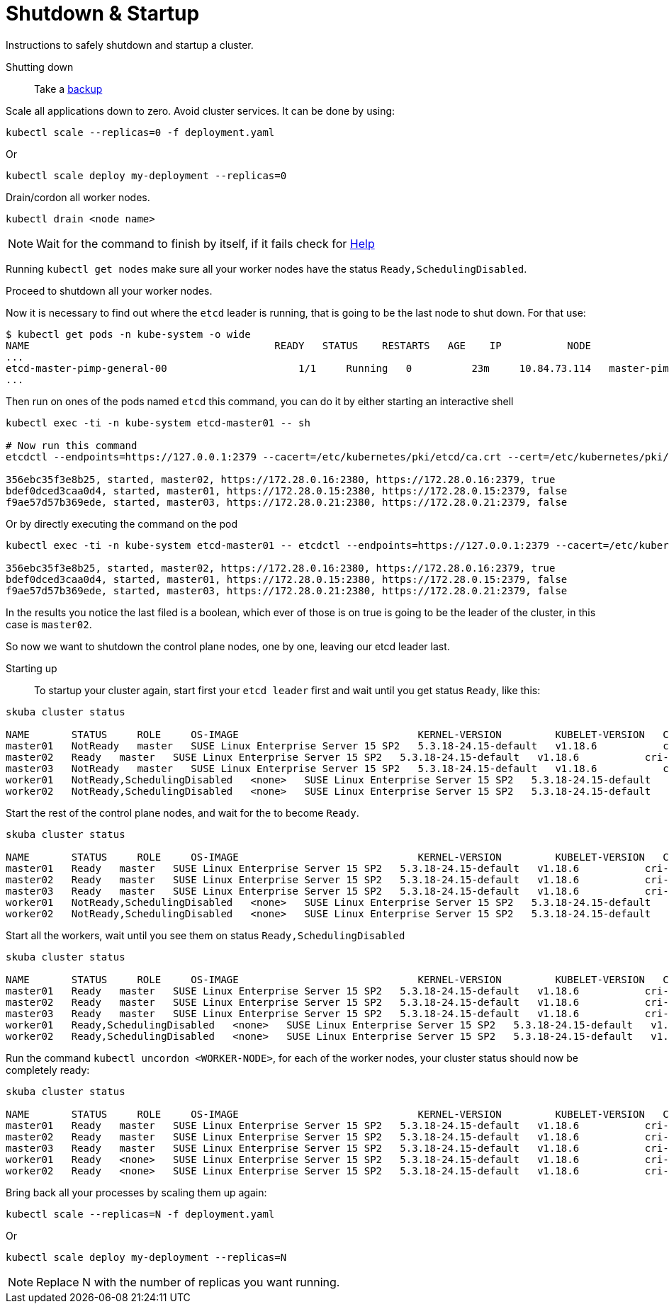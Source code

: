 [#shutdown-startup]
= Shutdown & Startup

Instructions to safely shutdown and startup a cluster.

Shutting down::

Take a link:{docurl}/single-html/caasp-admin/#_backup[backup]

Scale all applications down to zero. Avoid cluster services. It can be done by using:

[source,bash]
----
kubectl scale --replicas=0 -f deployment.yaml
----
Or 
[source,bash]
----
kubectl scale deploy my-deployment --replicas=0
----

Drain/cordon all worker nodes.
[source,bash]
----
kubectl drain <node name>
----

[NOTE]
Wait for the command to finish by itself, if it fails check for link:https://kubernetes.io/docs/tasks/administer-cluster/safely-drain-node/[Help]

Running `kubectl get nodes` make sure all your worker nodes have the status `Ready,SchedulingDisabled`.

Proceed to shutdown all your worker nodes.

Now it is necessary to find out where the `etcd` leader is running, that is going to be the last node to shut down. For that use:

[source,bash]
----
$ kubectl get pods -n kube-system -o wide
NAME                                         READY   STATUS    RESTARTS   AGE    IP           NODE                 NOMINATED NODE   READINESS GATES
...
etcd-master-pimp-general-00                      1/1     Running   0          23m     10.84.73.114   master-pimp-general-00   <none>           <none>
...
----

Then run on ones of the pods named `etcd` this command, you can do it by either starting an interactive shell

[source,bash]
----
kubectl exec -ti -n kube-system etcd-master01 -- sh

# Now run this command
etcdctl --endpoints=https://127.0.0.1:2379 --cacert=/etc/kubernetes/pki/etcd/ca.crt --cert=/etc/kubernetes/pki/etcd/healthcheck-client.crt --key=/etc/kubernetes/pki/etcd/healthcheck-client.key member list

356ebc35f3e8b25, started, master02, https://172.28.0.16:2380, https://172.28.0.16:2379, true
bdef0dced3caa0d4, started, master01, https://172.28.0.15:2380, https://172.28.0.15:2379, false
f9ae57d57b369ede, started, master03, https://172.28.0.21:2380, https://172.28.0.21:2379, false
----

Or by directly executing the command on the pod
[source,bash]
----
kubectl exec -ti -n kube-system etcd-master01 -- etcdctl --endpoints=https://127.0.0.1:2379 --cacert=/etc/kubernetes/pki/etcd/ca.crt --cert=/etc/kubernetes/pki/etcd/healthcheck-client.crt --key=/etc/kubernetes/pki/etcd/healthcheck-client.key member list

356ebc35f3e8b25, started, master02, https://172.28.0.16:2380, https://172.28.0.16:2379, true
bdef0dced3caa0d4, started, master01, https://172.28.0.15:2380, https://172.28.0.15:2379, false
f9ae57d57b369ede, started, master03, https://172.28.0.21:2380, https://172.28.0.21:2379, false
----

In the results you notice the last filed is a boolean, which ever of those is on true is going to be the leader of the cluster, in this case is `master02`.

So now we want to shutdown the control plane nodes, one by one, leaving our etcd leader last.

Starting up::

To startup your cluster again, start first your `etcd leader` first and wait until you get status `Ready`, like this:
[source,bash]
----
skuba cluster status

NAME       STATUS     ROLE     OS-IMAGE                              KERNEL-VERSION         KUBELET-VERSION   CONTAINER-RUNTIME   HAS-UPDATES   HAS-DISRUPTIVE-UPDATES   CAASP-RELEASE-VERSION
master01   NotReady   master   SUSE Linux Enterprise Server 15 SP2   5.3.18-24.15-default   v1.18.6           cri-o://1.18.2      yes           yes                      4.5
master02   Ready   master   SUSE Linux Enterprise Server 15 SP2   5.3.18-24.15-default   v1.18.6           cri-o://1.18.2      yes           yes                      4.5
master03   NotReady   master   SUSE Linux Enterprise Server 15 SP2   5.3.18-24.15-default   v1.18.6           cri-o://1.18.2      yes           yes                      4.5
worker01   NotReady,SchedulingDisabled   <none>   SUSE Linux Enterprise Server 15 SP2   5.3.18-24.15-default   v1.18.6           cri-o://1.18.2      yes           yes                      4.5
worker02   NotReady,SchedulingDisabled   <none>   SUSE Linux Enterprise Server 15 SP2   5.3.18-24.15-default   v1.18.6           cri-o://1.18.2      yes           yes                      4.5
----

Start the rest of the control plane nodes, and wait for the to become `Ready`.

[source,bash]
----
skuba cluster status

NAME       STATUS     ROLE     OS-IMAGE                              KERNEL-VERSION         KUBELET-VERSION   CONTAINER-RUNTIME   HAS-UPDATES   HAS-DISRUPTIVE-UPDATES   CAASP-RELEASE-VERSION
master01   Ready   master   SUSE Linux Enterprise Server 15 SP2   5.3.18-24.15-default   v1.18.6           cri-o://1.18.2      yes           yes                      4.5
master02   Ready   master   SUSE Linux Enterprise Server 15 SP2   5.3.18-24.15-default   v1.18.6           cri-o://1.18.2      yes           yes                      4.5
master03   Ready   master   SUSE Linux Enterprise Server 15 SP2   5.3.18-24.15-default   v1.18.6           cri-o://1.18.2      yes           yes                      4.5
worker01   NotReady,SchedulingDisabled   <none>   SUSE Linux Enterprise Server 15 SP2   5.3.18-24.15-default   v1.18.6           cri-o://1.18.2      yes           yes                      4.5
worker02   NotReady,SchedulingDisabled   <none>   SUSE Linux Enterprise Server 15 SP2   5.3.18-24.15-default   v1.18.6           cri-o://1.18.2      yes           yes                      4.5
----

Start all the workers, wait until you see them on status `Ready,SchedulingDisabled`
[source,bash]
----
skuba cluster status

NAME       STATUS     ROLE     OS-IMAGE                              KERNEL-VERSION         KUBELET-VERSION   CONTAINER-RUNTIME   HAS-UPDATES   HAS-DISRUPTIVE-UPDATES   CAASP-RELEASE-VERSION
master01   Ready   master   SUSE Linux Enterprise Server 15 SP2   5.3.18-24.15-default   v1.18.6           cri-o://1.18.2      yes           yes                      4.5
master02   Ready   master   SUSE Linux Enterprise Server 15 SP2   5.3.18-24.15-default   v1.18.6           cri-o://1.18.2      yes           yes                      4.5
master03   Ready   master   SUSE Linux Enterprise Server 15 SP2   5.3.18-24.15-default   v1.18.6           cri-o://1.18.2      yes           yes                      4.5
worker01   Ready,SchedulingDisabled   <none>   SUSE Linux Enterprise Server 15 SP2   5.3.18-24.15-default   v1.18.6           cri-o://1.18.2      yes           yes                      4.5
worker02   Ready,SchedulingDisabled   <none>   SUSE Linux Enterprise Server 15 SP2   5.3.18-24.15-default   v1.18.6           cri-o://1.18.2      yes           yes                      4.5
----

Run the command `kubectl uncordon <WORKER-NODE>`, for each of the worker nodes, your cluster status should now be completely ready:
[source,bash]
----
skuba cluster status

NAME       STATUS     ROLE     OS-IMAGE                              KERNEL-VERSION         KUBELET-VERSION   CONTAINER-RUNTIME   HAS-UPDATES   HAS-DISRUPTIVE-UPDATES   CAASP-RELEASE-VERSION
master01   Ready   master   SUSE Linux Enterprise Server 15 SP2   5.3.18-24.15-default   v1.18.6           cri-o://1.18.2      yes           yes                      4.5
master02   Ready   master   SUSE Linux Enterprise Server 15 SP2   5.3.18-24.15-default   v1.18.6           cri-o://1.18.2      yes           yes                      4.5
master03   Ready   master   SUSE Linux Enterprise Server 15 SP2   5.3.18-24.15-default   v1.18.6           cri-o://1.18.2      yes           yes                      4.5
worker01   Ready   <none>   SUSE Linux Enterprise Server 15 SP2   5.3.18-24.15-default   v1.18.6           cri-o://1.18.2      yes           yes                      4.5
worker02   Ready   <none>   SUSE Linux Enterprise Server 15 SP2   5.3.18-24.15-default   v1.18.6           cri-o://1.18.2      yes           yes                      4.5
----

Bring back all your processes by scaling them up again:
[source,bash]
----
kubectl scale --replicas=N -f deployment.yaml
----
Or 
[source,bash]
----
kubectl scale deploy my-deployment --replicas=N
----

[NOTE]
Replace N with the number of replicas you want running.
